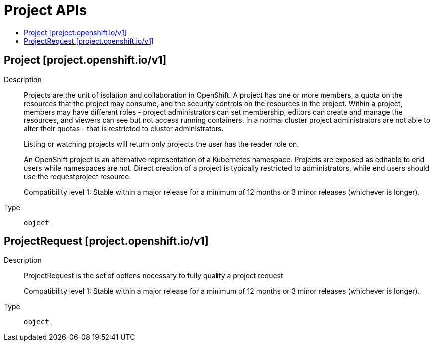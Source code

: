 // Automatically generated by 'openshift-apidocs-gen'. Do not edit.
:_content-type: ASSEMBLY
[id="project-apis"]
= Project APIs
:toc: macro
:toc-title:

toc::[]

== Project [project.openshift.io/v1]

Description::
+
--
Projects are the unit of isolation and collaboration in OpenShift. A project has one or more members, a quota on the resources that the project may consume, and the security controls on the resources in the project. Within a project, members may have different roles - project administrators can set membership, editors can create and manage the resources, and viewers can see but not access running containers. In a normal cluster project administrators are not able to alter their quotas - that is restricted to cluster administrators.

Listing or watching projects will return only projects the user has the reader role on.

An OpenShift project is an alternative representation of a Kubernetes namespace. Projects are exposed as editable to end users while namespaces are not. Direct creation of a project is typically restricted to administrators, while end users should use the requestproject resource.

Compatibility level 1: Stable within a major release for a minimum of 12 months or 3 minor releases (whichever is longer).
--

Type::
  `object`

== ProjectRequest [project.openshift.io/v1]

Description::
+
--
ProjectRequest is the set of options necessary to fully qualify a project request

Compatibility level 1: Stable within a major release for a minimum of 12 months or 3 minor releases (whichever is longer).
--

Type::
  `object`

